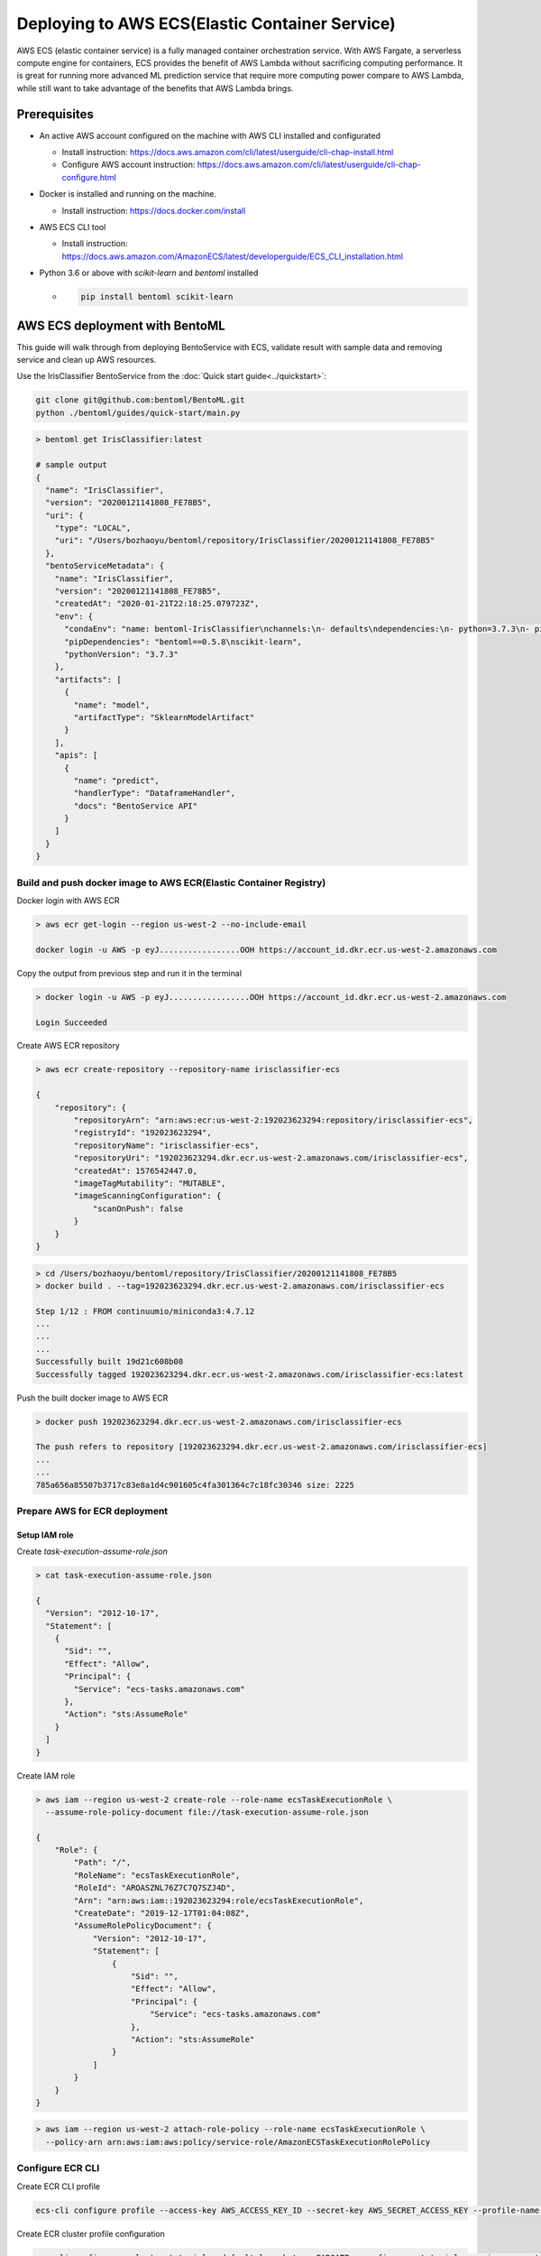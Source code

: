Deploying to AWS ECS(Elastic Container Service)
===============================================


AWS ECS (elastic container service) is a fully managed container orchestration service.
With AWS Fargate, a serverless compute engine for containers, ECS provides the benefit
of AWS Lambda without sacrificing computing performance. It is great for running more
advanced ML prediction service that require more computing power compare to AWS Lambda,
while still want to take advantage of the benefits that AWS Lambda brings.

Prerequisites
-------------

* An active AWS account configured on the machine with AWS CLI installed and configurated

  * Install instruction: https://docs.aws.amazon.com/cli/latest/userguide/cli-chap-install.html
  * Configure AWS account instruction: https://docs.aws.amazon.com/cli/latest/userguide/cli-chap-configure.html

* Docker is installed and running on the machine.

  * Install instruction: https://docs.docker.com/install

* AWS ECS CLI tool

  * Install instruction: https://docs.aws.amazon.com/AmazonECS/latest/developerguide/ECS_CLI_installation.html

* Python 3.6 or above with `scikit-learn` and `bentoml` installed

  *  .. code-block:: bash

        pip install bentoml scikit-learn




AWS ECS deployment with BentoML
-------------------------------------------------

This guide will walk through from deploying BentoService with ECS, validate result with
sample data and removing service and clean up AWS resources.


Use the IrisClassifier BentoService from the :doc:`Quick start guide<../quickstart>`:

.. code-block:: bash

    git clone git@github.com:bentoml/BentoML.git
    python ./bentoml/guides/quick-start/main.py


.. code-block:: bash

    > bentoml get IrisClassifier:latest

    # sample output
    {
      "name": "IrisClassifier",
      "version": "20200121141808_FE78B5",
      "uri": {
        "type": "LOCAL",
        "uri": "/Users/bozhaoyu/bentoml/repository/IrisClassifier/20200121141808_FE78B5"
      },
      "bentoServiceMetadata": {
        "name": "IrisClassifier",
        "version": "20200121141808_FE78B5",
        "createdAt": "2020-01-21T22:18:25.079723Z",
        "env": {
          "condaEnv": "name: bentoml-IrisClassifier\nchannels:\n- defaults\ndependencies:\n- python=3.7.3\n- pip\n",
          "pipDependencies": "bentoml==0.5.8\nscikit-learn",
          "pythonVersion": "3.7.3"
        },
        "artifacts": [
          {
            "name": "model",
            "artifactType": "SklearnModelArtifact"
          }
        ],
        "apis": [
          {
            "name": "predict",
            "handlerType": "DataframeHandler",
            "docs": "BentoService API"
          }
        ]
      }
    }


==================================================================
Build and push docker image to AWS ECR(Elastic Container Registry)
==================================================================


Docker login with AWS ECR

.. code-block:: bash

    > aws ecr get-login --region us-west-2 --no-include-email

    docker login -u AWS -p eyJ.................OOH https://account_id.dkr.ecr.us-west-2.amazonaws.com

Copy the output from previous step and run it in the terminal

.. code-block:: bash

    > docker login -u AWS -p eyJ.................OOH https://account_id.dkr.ecr.us-west-2.amazonaws.com

    Login Succeeded

Create AWS ECR repository

.. code-block:: bash

    > aws ecr create-repository --repository-name irisclassifier-ecs

    {
        "repository": {
            "repositoryArn": "arn:aws:ecr:us-west-2:192023623294:repository/irisclassifier-ecs",
            "registryId": "192023623294",
            "repositoryName": "irisclassifier-ecs",
            "repositoryUri": "192023623294.dkr.ecr.us-west-2.amazonaws.com/irisclassifier-ecs",
            "createdAt": 1576542447.0,
            "imageTagMutability": "MUTABLE",
            "imageScanningConfiguration": {
                "scanOnPush": false
            }
        }
    }


.. code-block:: bash

    > cd /Users/bozhaoyu/bentoml/repository/IrisClassifier/20200121141808_FE78B5
    > docker build . --tag=192023623294.dkr.ecr.us-west-2.amazonaws.com/irisclassifier-ecs

    Step 1/12 : FROM continuumio/miniconda3:4.7.12
    ...
    ...
    ...
    Successfully built 19d21c608b08
    Successfully tagged 192023623294.dkr.ecr.us-west-2.amazonaws.com/irisclassifier-ecs:latest

Push the built docker image to AWS ECR

.. code-block:: bash

    > docker push 192023623294.dkr.ecr.us-west-2.amazonaws.com/irisclassifier-ecs

    The push refers to repository [192023623294.dkr.ecr.us-west-2.amazonaws.com/irisclassifier-ecs]
    ...
    ...
    785a656a85507b3717c83e8a1d4c901605c4fa301364c7c18fc30346 size: 2225


==============================
Prepare AWS for ECR deployment
==============================

--------------
Setup IAM role
--------------

Create `task-execution-assume-role.json`

.. code-block::

    > cat task-execution-assume-role.json

    {
      "Version": "2012-10-17",
      "Statement": [
        {
          "Sid": "",
          "Effect": "Allow",
          "Principal": {
            "Service": "ecs-tasks.amazonaws.com"
          },
          "Action": "sts:AssumeRole"
        }
      ]
    }


Create IAM role

.. code-block::

    > aws iam --region us-west-2 create-role --role-name ecsTaskExecutionRole \
      --assume-role-policy-document file://task-execution-assume-role.json

    {
        "Role": {
            "Path": "/",
            "RoleName": "ecsTaskExecutionRole",
            "RoleId": "AROASZNL76Z7C7Q7SZJ4D",
            "Arn": "arn:aws:iam::192023623294:role/ecsTaskExecutionRole",
            "CreateDate": "2019-12-17T01:04:08Z",
            "AssumeRolePolicyDocument": {
                "Version": "2012-10-17",
                "Statement": [
                    {
                        "Sid": "",
                        "Effect": "Allow",
                        "Principal": {
                            "Service": "ecs-tasks.amazonaws.com"
                        },
                        "Action": "sts:AssumeRole"
                    }
                ]
            }
        }
    }


.. code-block:: bash

    > aws iam --region us-west-2 attach-role-policy --role-name ecsTaskExecutionRole \
      --policy-arn arn:aws:iam:aws:policy/service-role/AmazonECSTaskExecutionRolePolicy


=================
Configure ECR CLI
=================

Create ECR CLI profile

.. code-block:: bash

  ecs-cli configure profile --access-key AWS_ACCESS_KEY_ID --secret-key AWS_SECRET_ACCESS_KEY --profile-name tutorial-profile


Create ECR cluster profile configuration

.. code-block:: bash

    ecs-cli configure --cluster tutorial --default-launch-type FARGATE --config-name tutorial --region us-west-2


==================================
Prepare ECR cluster for deployment
==================================

Start ECR cluster with the ecr profile we created in the earlier step

.. code-block:: bash

    > ecs-cli up --cluster-config tutorial --ecs-profile tutorial-profile

    INFO[0001] Created cluster                               cluster=tutorial region=us-west-2
    INFO[0002] Waiting for your cluster resources to be created...
    INFO[0002] Cloudformation stack status                   stackStatus=CREATE_IN_PROGRESS
    INFO[0063] Cloudformation stack status                   stackStatus=CREATE_IN_PROGRESS
    VPC created: vpc-0465d14ba04402f80
    Subnet created: subnet-0d23851806f3db403
    Subnet created: subnet-0dece5451f1a3b8b2
    Cluster creation succeeded.

Use the VPC id from previous command to get secruity group ID

.. code-block:: bash

    > aws ec2 describe-security-groups --filters Name=vpc-id,Values=vpc-0465d14ba04402f80 \
      --region us-west-2

    {
        "SecurityGroups": [
            {
                "Description": "default VPC security group",
                "GroupName": "default",
                "IpPermissions": [
                    {
                        "IpProtocol": "-1",
                        "IpRanges": [],
                        "Ipv6Ranges": [],
                        "PrefixListIds": [],
                        "UserIdGroupPairs": [
                            {
                                "GroupId": "sg-0258b891f053e077b",
                                "UserId": "192023623294"
                            }
                        ]
                    }
                ],
                "OwnerId": "192023623294",
                "GroupId": "sg-0258b891f053e077b",
                "IpPermissionsEgress": [
                    {
                        "IpProtocol": "-1",
                        "IpRanges": [
                            {
                                "CidrIp": "0.0.0.0/0"
                            }
                        ],
                        "Ipv6Ranges": [],
                        "PrefixListIds": [],
                        "UserIdGroupPairs": []
                    }
                ],
                "VpcId": "vpc-0465d14ba04402f80"
            }
        ]
    }

Use security group ID from previous command

.. code-block:: bash

    > aws ec2 authorize-security-group-ingress --group-id sg-0258b891f053e077b --protocol tcp \
      --port 5000 --cidr 0.0.0.0/0 --region us-west-2


=====================================
Deploying BentoService to ECR cluster
=====================================

Create `docker-compose.yaml` file, use the image tag from previous steps

.. code-block:: yaml

    version: '3'
    services:
      web:
        image: 192023623294.dkr.ecr.us-west-2.amazonaws.com/irisclassifier-ecs
        ports:
          - "5000:5000"
        logging:
          driver: awslogs
          options:
            awslogs-group: irisclassifier-aws-ecs
            awslogs-region: us-west-2
            awslogs-stream-prefix: web


Compose `ecs-params.yaml` with subnets information from starting up ECS cluster, and security group id from describe security group

.. code-block:: yaml

    version: 1
    task_definition:
      task_execution_role: ecsTaskExecutionRole
      ecs_network_mode: awsvpc
      task_size:
        mem_limit: 0.5GB
        cpu_limit: 256
    run_params:
      network_configuration:
        awsvpc_configuration:
          subnets:
            - subnet-0d23851806f3db403
            - subnet-0dece5451f1a3b8b2
          security_groups:
            - sg-0258b891f053e077b
          assign_public_ip: ENABLED


After create `ecs-params.yaml`, we can deploy our BentoService to the ECS cluster

.. code-block:: bash

    > ecs-cli compose --project-name tutorial-bentoml-ecs service up --create-log-groups \
      --cluster-config tutorial --ecs-profile tutorial-profile


    INFO[0000] Using ECS task definition                     TaskDefinition="tutorial-bentoml-ecs:1"
    WARN[0001] Failed to create log group sentiment-aws-ecs in us-west-2: The specified log group already exists
    INFO[0001] Updated ECS service successfully              desiredCount=1 force-deployment=false service=tutorial-bentoml-ecs
    INFO[0017] (service tutorial-bentoml-ecs) has started 1 tasks: (task ecd119f0-b159-42e6-b86c-e6a62242ce7a).  timestamp="2019-12-17 01:05:23 +0000 UTC"
    INFO[0094] Service status                                desiredCount=1 runningCount=1 serviceName=tutorial-bentoml-ecs
    INFO[0094] (service tutorial-bentoml-ecs) has reached a steady state.  timestamp="2019-12-17 01:06:40 +0000 UTC"
    INFO[0094] ECS Service has reached a stable state        desiredCount=1 runningCount=1 serviceName=tutorial-bentoml-ecs


Now, after creating the service, we can use `ecs-cli service ps` command to check the service's status

.. code-block:: bash

    > ecs-cli compose --project-name tutorial-bentoml-ecs service ps \
      --cluster-config tutorial --ecs-profile tutorial-profile

    Name                                      State    Ports                        TaskDefinition          Health
    ecd119f0-b159-42e6-b86c-e6a62242ce7a/web  RUNNING  34.212.49.46:5000->5000/tcp  tutorial-bentoml-ecs:1  UNKNOWN


====================================
Testing ECS service with sample data
====================================

.. code-block:: bash

    > curl -i \
      --request POST \
      --header "Content-Type: application/json" \
      --data '[[5.1, 3.5, 1.4, 0.2]]' \
      http://34.212.49.46:5000/predict

    [0]


===========================
Clean up AWS ECS Deployment
===========================

Delete the service on AWS ECS

.. code-block:: bash

    > ecs-cli compose --project-name tutorial-bentoml-ecs service down --cluster-config tutorial \
      --ecs-profile tutorial-profile

    INFO[0000] Updated ECS service successfully              desiredCount=0 force-deployment=false service=tutorial-bentoml-ecs
    INFO[0000] Service status                                desiredCount=0 runningCount=1 serviceName=tutorial-bentoml-ecs
    INFO[0016] Service status                                desiredCount=0 runningCount=0 serviceName=tutorial-bentoml-ecs
    INFO[0016] (service tutorial-bentoml-ecs) has stopped 1 running tasks: (task ecd119f0-b159-42e6-b86c-e6a62242ce7a).  timestamp="2019-12-17 01:15:37 +0000 UTC"
    INFO[0016] ECS Service has reached a stable state        desiredCount=0 runningCount=0 serviceName=tutorial-bentoml-ecs
    INFO[0016] Deleted ECS service                           service=tutorial-bentoml-ecs
    INFO[0016] ECS Service has reached a stable state        desiredCount=0 runningCount=0 serviceName=tutorial-bentoml-ecs


Shutting down the AWS ECS cluster

.. code-block:: bash

    > ecs-cli down --force --cluster-config tutorial --ecs-profile tutorial-profile

    INFO[0001] Waiting for your cluster resources to be deleted...
    INFO[0001] Cloudformation stack status                   stackStatus=DELETE_IN_PROGRESS
    INFO[0062] Deleted cluster                               cluster=tutorial